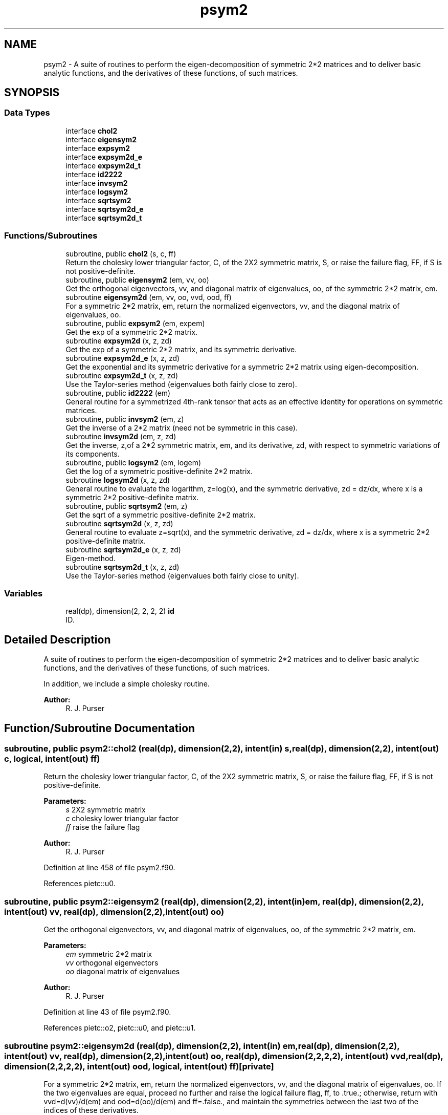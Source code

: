 .TH "psym2" 3 "Thu Jun 20 2024" "Version 1.13.0" "grid_tools" \" -*- nroff -*-
.ad l
.nh
.SH NAME
psym2 \- A suite of routines to perform the eigen-decomposition of symmetric 2*2 matrices and to deliver basic analytic functions, and the derivatives of these functions, of such matrices\&.  

.SH SYNOPSIS
.br
.PP
.SS "Data Types"

.in +1c
.ti -1c
.RI "interface \fBchol2\fP"
.br
.ti -1c
.RI "interface \fBeigensym2\fP"
.br
.ti -1c
.RI "interface \fBexpsym2\fP"
.br
.ti -1c
.RI "interface \fBexpsym2d_e\fP"
.br
.ti -1c
.RI "interface \fBexpsym2d_t\fP"
.br
.ti -1c
.RI "interface \fBid2222\fP"
.br
.ti -1c
.RI "interface \fBinvsym2\fP"
.br
.ti -1c
.RI "interface \fBlogsym2\fP"
.br
.ti -1c
.RI "interface \fBsqrtsym2\fP"
.br
.ti -1c
.RI "interface \fBsqrtsym2d_e\fP"
.br
.ti -1c
.RI "interface \fBsqrtsym2d_t\fP"
.br
.in -1c
.SS "Functions/Subroutines"

.in +1c
.ti -1c
.RI "subroutine, public \fBchol2\fP (s, c, ff)"
.br
.RI "Return the cholesky lower triangular factor, C, of the 2X2 symmetric matrix, S, or raise the failure flag, FF, if S is not positive-definite\&. "
.ti -1c
.RI "subroutine, public \fBeigensym2\fP (em, vv, oo)"
.br
.RI "Get the orthogonal eigenvectors, vv, and diagonal matrix of eigenvalues, oo, of the symmetric 2*2 matrix, em\&. "
.ti -1c
.RI "subroutine \fBeigensym2d\fP (em, vv, oo, vvd, ood, ff)"
.br
.RI "For a symmetric 2*2 matrix, em, return the normalized eigenvectors, vv, and the diagonal matrix of eigenvalues, oo\&. "
.ti -1c
.RI "subroutine, public \fBexpsym2\fP (em, expem)"
.br
.RI "Get the exp of a symmetric 2*2 matrix\&. "
.ti -1c
.RI "subroutine \fBexpsym2d\fP (x, z, zd)"
.br
.RI "Get the exp of a symmetric 2*2 matrix, and its symmetric derivative\&. "
.ti -1c
.RI "subroutine \fBexpsym2d_e\fP (x, z, zd)"
.br
.RI "Get the exponential and its symmetric derivative for a symmetric 2*2 matrix using eigen-decomposition\&. "
.ti -1c
.RI "subroutine \fBexpsym2d_t\fP (x, z, zd)"
.br
.RI "Use the Taylor-series method (eigenvalues both fairly close to zero)\&. "
.ti -1c
.RI "subroutine, public \fBid2222\fP (em)"
.br
.RI "General routine for a symmetrized 4th-rank tensor that acts as an effective identity for operations on symmetric matrices\&. "
.ti -1c
.RI "subroutine, public \fBinvsym2\fP (em, z)"
.br
.RI "Get the inverse of a 2*2 matrix (need not be symmetric in this case)\&. "
.ti -1c
.RI "subroutine \fBinvsym2d\fP (em, z, zd)"
.br
.RI "Get the inverse, z,of a 2*2 symmetric matrix, em, and its derivative, zd, with respect to symmetric variations of its components\&. "
.ti -1c
.RI "subroutine, public \fBlogsym2\fP (em, logem)"
.br
.RI "Get the log of a symmetric positive-definite 2*2 matrix\&. "
.ti -1c
.RI "subroutine \fBlogsym2d\fP (x, z, zd)"
.br
.RI "General routine to evaluate the logarithm, z=log(x), and the symmetric derivative, zd = dz/dx, where x is a symmetric 2*2 positive-definite matrix\&. "
.ti -1c
.RI "subroutine, public \fBsqrtsym2\fP (em, z)"
.br
.RI "Get the sqrt of a symmetric positive-definite 2*2 matrix\&. "
.ti -1c
.RI "subroutine \fBsqrtsym2d\fP (x, z, zd)"
.br
.RI "General routine to evaluate z=sqrt(x), and the symmetric derivative, zd = dz/dx, where x is a symmetric 2*2 positive-definite matrix\&. "
.ti -1c
.RI "subroutine \fBsqrtsym2d_e\fP (x, z, zd)"
.br
.RI "Eigen-method\&. "
.ti -1c
.RI "subroutine \fBsqrtsym2d_t\fP (x, z, zd)"
.br
.RI "Use the Taylor-series method (eigenvalues both fairly close to unity)\&. "
.in -1c
.SS "Variables"

.in +1c
.ti -1c
.RI "real(dp), dimension(2, 2, 2, 2) \fBid\fP"
.br
.RI "ID\&. "
.in -1c
.SH "Detailed Description"
.PP 
A suite of routines to perform the eigen-decomposition of symmetric 2*2 matrices and to deliver basic analytic functions, and the derivatives of these functions, of such matrices\&. 

In addition, we include a simple cholesky routine\&.
.PP
\fBAuthor:\fP
.RS 4
R\&. J\&. Purser 
.RE
.PP

.SH "Function/Subroutine Documentation"
.PP 
.SS "subroutine, public \fBpsym2::chol2\fP (real(dp), dimension(2,2), intent(in) s, real(dp), dimension(2,2), intent(out) c, logical, intent(out) ff)"

.PP
Return the cholesky lower triangular factor, C, of the 2X2 symmetric matrix, S, or raise the failure flag, FF, if S is not positive-definite\&. 
.PP
\fBParameters:\fP
.RS 4
\fIs\fP 2X2 symmetric matrix 
.br
\fIc\fP cholesky lower triangular factor 
.br
\fIff\fP raise the failure flag 
.RE
.PP
\fBAuthor:\fP
.RS 4
R\&. J\&. Purser 
.RE
.PP

.PP
Definition at line 458 of file psym2\&.f90\&.
.PP
References pietc::u0\&.
.SS "subroutine, public \fBpsym2::eigensym2\fP (real(dp), dimension(2,2), intent(in) em, real(dp), dimension(2,2), intent(out) vv, real(dp), dimension(2,2), intent(out) oo)"

.PP
Get the orthogonal eigenvectors, vv, and diagonal matrix of eigenvalues, oo, of the symmetric 2*2 matrix, em\&. 
.PP
\fBParameters:\fP
.RS 4
\fIem\fP symmetric 2*2 matrix 
.br
\fIvv\fP orthogonal eigenvectors 
.br
\fIoo\fP diagonal matrix of eigenvalues 
.RE
.PP
\fBAuthor:\fP
.RS 4
R\&. J\&. Purser 
.RE
.PP

.PP
Definition at line 43 of file psym2\&.f90\&.
.PP
References pietc::o2, pietc::u0, and pietc::u1\&.
.SS "subroutine psym2::eigensym2d (real(dp), dimension(2,2), intent(in) em, real(dp), dimension(2,2), intent(out) vv, real(dp), dimension(2,2), intent(out) oo, real(dp), dimension(2,2,2,2), intent(out) vvd, real(dp), dimension(2,2,2,2), intent(out) ood, logical, intent(out) ff)\fC [private]\fP"

.PP
For a symmetric 2*2 matrix, em, return the normalized eigenvectors, vv, and the diagonal matrix of eigenvalues, oo\&. If the two eigenvalues are equal, proceed no further and raise the logical failure flag, ff, to \&.true\&.; otherwise, return with vvd=d(vv)/d(em) and ood=d(oo)/d(em) and ff=\&.false\&., and maintain the symmetries between the last two of the indices of these derivatives\&.
.PP
\fBParameters:\fP
.RS 4
\fIem\fP symmetric 2*2 matrix 
.br
\fIvv\fP normalized eigenvectors 
.br
\fIoo\fP diagonal matrix of eigenvalues 
.br
\fIvvd\fP vvd=d(vv)/d(em) 
.br
\fIood\fP ood=d(oo)/d(em) 
.br
\fIff\fP logical failure flag 
.RE
.PP
\fBAuthor:\fP
.RS 4
R\&. J\&. Purser 
.RE
.PP

.PP
Definition at line 76 of file psym2\&.f90\&.
.PP
References pietc::o2, pietc::u0, and pietc::u1\&.
.SS "subroutine, public \fBpsym2::expsym2\fP (real(dp), dimension(2,2), intent(in) em, real(dp), dimension(2,2), intent(out) expem)"

.PP
Get the exp of a symmetric 2*2 matrix\&. 
.PP
\fBParameters:\fP
.RS 4
\fIem\fP symmetric 2*2 matrix 
.br
\fIexpem\fP exp of a symmetric 2*2 matrix 
.RE
.PP
\fBAuthor:\fP
.RS 4
R\&. J\&. Purser 
.RE
.PP

.PP
Definition at line 277 of file psym2\&.f90\&.
.SS "subroutine psym2::expsym2d (real(dp), dimension(2,2), intent(in) x, real(dp), dimension(2,2), intent(out) z, real(dp), dimension(2,2,2,2), intent(out) zd)\fC [private]\fP"

.PP
Get the exp of a symmetric 2*2 matrix, and its symmetric derivative\&. 
.PP
\fBParameters:\fP
.RS 4
\fIx\fP symmetric 2*2 positive-definite matrix 
.br
\fIz\fP exp of symmetric 2*2 matrix x 
.br
\fIzd\fP symmetric derivative wrt x of exp of x 
.RE
.PP
\fBAuthor:\fP
.RS 4
R\&. J\&. Purser 
.RE
.PP

.PP
Definition at line 294 of file psym2\&.f90\&.
.PP
References pietc::o2\&.
.SS "subroutine \fBpsym2::expsym2d_e\fP (real(dp), dimension(2,2), intent(in) x, real(dp), dimension(2,2), intent(out) z, real(dp), dimension(2,2,2,2), intent(out) zd)\fC [private]\fP"

.PP
Get the exponential and its symmetric derivative for a symmetric 2*2 matrix using eigen-decomposition\&. 
.PP
\fBParameters:\fP
.RS 4
\fIx\fP symmetric 2*2 positive-definite matrix 
.br
\fIz\fP exp of symmetrix matrix x 
.br
\fIzd\fP symmetric derivative of z wrt x 
.RE
.PP
\fBAuthor:\fP
.RS 4
R\&. J\&. Purser 
.RE
.PP

.PP
Definition at line 317 of file psym2\&.f90\&.
.PP
References pietc::u0\&.
.SS "subroutine \fBpsym2::expsym2d_t\fP (real(dp), dimension(2,2), intent(in) x, real(dp), dimension(2,2), intent(out) z, real(dp), dimension(2,2,2,2), intent(out) zd)\fC [private]\fP"

.PP
Use the Taylor-series method (eigenvalues both fairly close to zero)\&. For a 2*2 symmetric matrix x, try to get both the z=exp(x) and dz/dx using the Taylor series expansion method\&.
.PP
\fBParameters:\fP
.RS 4
\fIx\fP symmetric 2*2 positive-definite matrix 
.br
\fIz\fP Taylor series expansion method exp(x) 
.br
\fIzd\fP symmetric derivative 
.RE
.PP
\fBAuthor:\fP
.RS 4
R\&. J\&. Purser 
.RE
.PP

.PP
Definition at line 347 of file psym2\&.f90\&.
.PP
References id, and pietc::u1\&.
.SS "subroutine, public \fBpsym2::id2222\fP (real(dp), dimension(2,2,2,2), intent(out) em)"

.PP
General routine for a symmetrized 4th-rank tensor that acts as an effective identity for operations on symmetric matrices\&. 
.PP
\fBParameters:\fP
.RS 4
\fIem\fP symmetrized effective identity in space of symmetrix matrices\&. 
.RE
.PP
\fBAuthor:\fP
.RS 4
R\&. J\&. Purser 
.RE
.PP

.PP
Definition at line 442 of file psym2\&.f90\&.
.PP
References id\&.
.SS "subroutine, public \fBpsym2::invsym2\fP (real(dp), dimension(2,2), intent(in) em, real(dp), dimension(2,2), intent(out) z)"

.PP
Get the inverse of a 2*2 matrix (need not be symmetric in this case)\&. 
.PP
\fBParameters:\fP
.RS 4
\fIem\fP 2*2 matrix 
.br
\fIz\fP inverse of a 2*2 matrix 
.RE
.PP
\fBAuthor:\fP
.RS 4
R\&. J\&. Purser 
.RE
.PP

.PP
Definition at line 112 of file psym2\&.f90\&.
.SS "subroutine psym2::invsym2d (real(dp), dimension(2,2), intent(in) em, real(dp), dimension(2,2), intent(out) z, real(dp), dimension(2,2,2,2), intent(out) zd)\fC [private]\fP"

.PP
Get the inverse, z,of a 2*2 symmetric matrix, em, and its derivative, zd, with respect to symmetric variations of its components\&. I\&.e\&., for a symmetric infinitesimal change, delta_em, in em, the resulting infinitesimal change in z would be: 
.PP
.nf
delta_z(i,j) = matmul(zd(i,j,:,:),delta_em)
.fi
.PP
.PP
\fBParameters:\fP
.RS 4
\fIem\fP 2*2 symmetric matrix 
.br
\fIz\fP inverse of a 2*2 symmetric matrix 
.br
\fIzd\fP derivative of the 2*2 symmetric matrix 
.RE
.PP
\fBAuthor:\fP
.RS 4
R\&. J\&. Purser 
.RE
.PP

.PP
Definition at line 132 of file psym2\&.f90\&.
.SS "subroutine, public \fBpsym2::logsym2\fP (real(dp), dimension(2,2), intent(in) em, real(dp), dimension(2,2), intent(out) logem)"

.PP
Get the log of a symmetric positive-definite 2*2 matrix\&. 
.PP
\fBParameters:\fP
.RS 4
\fIem\fP symmetric 2*2 matrix 
.br
\fIlogem\fP log of a symmetric positive-definite 2*2 matrix 
.RE
.PP
\fBAuthor:\fP
.RS 4
R\&. J\&. Purser 
.RE
.PP

.PP
Definition at line 387 of file psym2\&.f90\&.
.PP
References pietc::u0\&.
.SS "subroutine psym2::logsym2d (real(dp), dimension(2,2), intent(in) x, real(dp), dimension(2,2), intent(out) z, real(dp), dimension(2,2,2,2), intent(out) zd)\fC [private]\fP"

.PP
General routine to evaluate the logarithm, z=log(x), and the symmetric derivative, zd = dz/dx, where x is a symmetric 2*2 positive-definite matrix\&. 
.PP
\fBParameters:\fP
.RS 4
\fIzd\fP the symmetric derivative 
.br
\fIx\fP a symmetric 2*2 positive-definite matrix 
.br
\fIz\fP evaluate the logarithm log(x) 
.RE
.PP
\fBAuthor:\fP
.RS 4
R\&. J\&. Purser 
.RE
.PP

.PP
Definition at line 409 of file psym2\&.f90\&.
.PP
References pietc::o2, pietc::u0, and pietc::u1\&.
.SS "subroutine, public \fBpsym2::sqrtsym2\fP (real(dp), dimension(2,2), intent(in) em, real(dp), dimension(2,2), intent(out) z)"

.PP
Get the sqrt of a symmetric positive-definite 2*2 matrix\&. 
.PP
\fBParameters:\fP
.RS 4
\fIem\fP 2*2 symmetric matrix 
.br
\fIz\fP sqrt of a symmetric positive-definite 2*2 matrix 
.RE
.PP
\fBAuthor:\fP
.RS 4
R\&. J\&. Purser 
.RE
.PP

.PP
Definition at line 150 of file psym2\&.f90\&.
.SS "subroutine psym2::sqrtsym2d (real(dp), dimension(2,2), intent(in) x, real(dp), dimension(2,2), intent(out) z, real(dp), dimension(2,2,2,2), intent(out) zd)\fC [private]\fP"

.PP
General routine to evaluate z=sqrt(x), and the symmetric derivative, zd = dz/dx, where x is a symmetric 2*2 positive-definite matrix\&. If the eigenvalues are very close together, extract their geometric mean for 'preconditioning' a scaled version, px, of x, whose sqrt, and hence its derivative, can be easily obtained by the series expansion method\&. Otherwise, use the eigen-method (which entails dividing by the difference in the eignevalues to get zd, and which therefore fails when the eigenvalues become too similar)\&.
.PP
\fBParameters:\fP
.RS 4
\fIx\fP symmetric 2*2 positive-definite matrix 
.br
\fIz\fP sqrt(x) result 
.br
\fIzd\fP symmetric derivative 
.RE
.PP
\fBAuthor:\fP
.RS 4
R\&. J\&. Purser 
.RE
.PP

.PP
Definition at line 177 of file psym2\&.f90\&.
.PP
References pietc::u1\&.
.SS "subroutine \fBpsym2::sqrtsym2d_e\fP (real(dp), dimension(2,2), intent(in) x, real(dp), dimension(2,2), intent(out) z, real(dp), dimension(2,2,2,2), intent(out) zd)\fC [private]\fP"

.PP
Eigen-method\&. 
.PP
\fBParameters:\fP
.RS 4
\fIx\fP symmetric 2*2 positive-definite matrix 
.br
\fIz\fP sqrt(x) result 
.br
\fIzd\fP symmetric derivative 
.RE
.PP
\fBAuthor:\fP
.RS 4
R\&. J\&. Purser 
.RE
.PP

.PP
Definition at line 203 of file psym2\&.f90\&.
.PP
References pietc::o2, pietc::u0, and pietc::u1\&.
.SS "subroutine \fBpsym2::sqrtsym2d_t\fP (real(dp), dimension(2,2), intent(in) x, real(dp), dimension(2,2), intent(out) z, real(dp), dimension(2,2,2,2), intent(out) zd)\fC [private]\fP"

.PP
Use the Taylor-series method (eigenvalues both fairly close to unity)\&. For a 2*2 positive definite symmetric matrix x, try to get both the z=sqrt(x) and dz/dx using the binomial-expansion method applied to the intermediate matrix, 
.PP
.nf
r = (x-1)\&. ie z=sqrt(x) = (1+r)^{1/2} = I + (1/2)*r -(1/8)*r^2 \&.\&.\&.
  + [(-)^n *(2n)!/{(n+1)! * n! *2^{2*n-1}} ]*r^{n+1}
.fi
.PP
.PP
\fBParameters:\fP
.RS 4
\fIx\fP symmetric 2*2 positive-definite matrix 
.br
\fIz\fP sqrt(x) result 
.br
\fIzd\fP symmetric derivative 
.RE
.PP
\fBAuthor:\fP
.RS 4
R\&. J\&. Purser 
.RE
.PP

.PP
Definition at line 236 of file psym2\&.f90\&.
.PP
References id, pietc::o2, pietc::u0, and pietc::u1\&.
.SH "Variable Documentation"
.PP 
.SS "real(dp), dimension(2,2,2,2) psym2::id\fC [private]\fP"

.PP
ID\&. 
.PP
Definition at line 18 of file psym2\&.f90\&.
.PP
Referenced by expsym2d_t(), id2222(), and sqrtsym2d_t()\&.
.SH "Author"
.PP 
Generated automatically by Doxygen for grid_tools from the source code\&.
